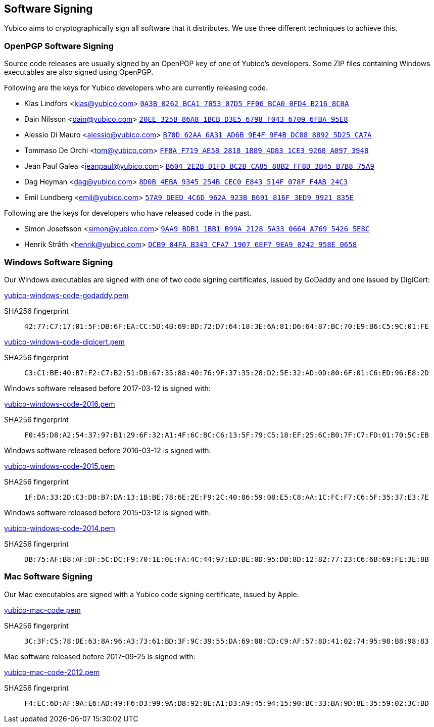 == Software Signing

Yubico aims to cryptographically sign all software that it distributes.
We use three different techniques to achieve this.

=== OpenPGP Software Signing

Source code releases are usually signed by an OpenPGP key of one of
Yubico's developers.  Some ZIP files containing Windows executables are
also signed using OpenPGP.

Following are the keys for Yubico developers who are currently releasing code.

- Klas Lindfors <klas@yubico.com>
link:https://pgp.mit.edu/pks/lookup?op=vindex&search=0x0a3b0262bca1705307d5ff06bca00fd4b2168c0a[`0A3B 0262 BCA1 7053 07D5  FF06 BCA0 0FD4 B216 8C0A`]

- Dain Nilsson <dain@yubico.com>
link:https://pgp.mit.edu/pks/lookup?op=vindex&search=0x20ee325b86a81bcbd3e56798f04367096fba95e8[`20EE 325B 86A8 1BCB D3E5  6798 F043 6709 6FBA 95E8`]

- Alessio Di Mauro <alessio@yubico.com>
link:https://pgp.mit.edu/pks/lookup?op=vindex&search=0xb70d62aa6a31ad6b9e4f9f4bdc8888925d25ca7a[`B70D 62AA 6A31 AD6B 9E4F  9F4B DC88 8892 5D25 CA7A`]

- Tommaso De Orchi <tom@yubico.com>
link:https://pgp.mit.edu/pks/lookup?op=vindex&search=0xff8af719ae5828181b894d831ce39268a0973948[`FF8A F719 AE58 2818 1B89  4D83 1CE3 9268 A097 3948`]

- Jean Paul Galea <jeanpaul@yubico.com>
link:https://pgp.mit.edu/pks/lookup?op=vindex&search=0xb6042e2bd1fdbc2bca8588b2ff8d3b45b7b875a9[`B604 2E2B D1FD BC2B CA85  88B2 FF8D 3B45 B7B8 75A9`]

- Dag Heyman <dag@yubico.com>
link:https://pgp.mit.edu/pks/lookup?op=vindex&search=0x8d0b4eba9345254bcec0e843514f078ff4ab24c3[`8D0B 4EBA 9345 254B CEC0  E843 514F 078F F4AB 24C3`]

- Emil Lundberg <emil@yubico.com>
link:https://pgp.mit.edu/pks/lookup?op=vindex&search=0x57a9deed4c6d962a923bb691816f3ed99921835e[`57A9 DEED 4C6D 962A 923B  B691 816F 3ED9 9921 835E`]

Following are the keys for developers who have released code in the past.

- Simon Josefsson <simon@yubico.com>
link:https://pgp.mit.edu/pks/lookup?op=vindex&search=0x9aa9bdb11bb1b99a21285a330664a76954265e8c[`9AA9 BDB1 1BB1 B99A 2128  5A33 0664 A769 5426 5E8C`]

- Henrik Stråth <henrik@yubico.com>
link:https://pgp.mit.edu/pks/lookup?op=vindex&search=0xdcb904fab343cfa719076ef79ea90242958e0658[`DCB9 04FA B343 CFA7 1907  6EF7 9EA9 0242 958E 0658`]


=== Windows Software Signing

Our Windows executables are signed with one of two code signing certificates,
issued by GoDaddy and one issued by DigiCert:

link:yubico-windows-code-godaddy.pem[]

SHA256 fingerprint:: `42:77:C7:17:01:5F:DB:6F:EA:CC:5D:4B:69:BD:72:D7:64:18:3E:6A:81:D6:64:87:BC:70:E9:B6:C5:9C:01:FE`

link:yubico-windows-code-digicert.pem[]

SHA256 fingerprint:: `C3:C1:BE:40:B7:F2:C7:B2:51:DB:67:35:88:40:76:9F:37:35:28:D2:5E:32:AD:0D:80:6F:01:C6:ED:96:E8:2D`

Windows software released before 2017-03-12 is signed with:

link:yubico-windows-code-2016.pem[]

SHA256 fingerprint:: `F0:45:D8:A2:54:37:97:B1:29:6F:32:A1:4F:6C:BC:C6:13:5F:79:C5:18:EF:25:6C:B0:7F:C7:FD:01:70:5C:EB`

Windows software released before 2016-03-12 is signed with:

link:yubico-windows-code-2015.pem[]

SHA256 fingerprint:: `1F:DA:33:2D:C3:DB:B7:DA:13:1B:BE:78:6E:2E:F9:2C:40:86:59:08:E5:C8:AA:1C:FC:F7:C6:5F:35:37:E3:7E`

Windows software released before 2015-03-12 is signed with:

link:yubico-windows-code-2014.pem[]

SHA256 fingerprint:: `DB:75:AF:B8:AF:DF:5C:DC:F9:70:1E:0E:FA:4C:44:97:ED:BE:0D:95:DB:8D:12:82:77:23:C6:6B:69:FE:3E:8B`


=== Mac Software Signing

Our Mac executables are signed with a Yubico code signing certificate,
issued by Apple.

link:yubico-mac-code.pem[]

SHA256 fingerprint:: `3C:3F:C5:78:DE:63:8A:96:A3:73:61:BD:3F:9C:39:55:DA:69:08:CD:C9:AF:57:8D:41:02:74:95:98:B8:98:83`

Mac software released before 2017-09-25 is signed with:

link:yubico-mac-code-2012.pem[]

SHA256 fingerprint:: `F4:EC:6D:AF:9A:E6:AD:49:F6:D3:99:9A:D8:92:8E:A1:D3:A9:45:94:15:90:BC:33:BA:9D:8E:35:59:02:3C:BD`
